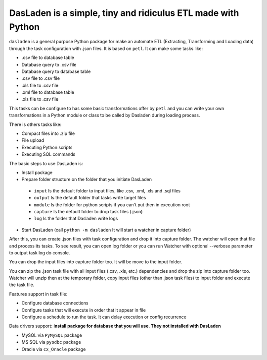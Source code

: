 DasLaden is a simple, tiny and ridiculus ETL made with Python
=============================================================

``dasladen`` is a general purpose Python package for make an automate ETL (Extracting, Transforming and
Loading data) through the task configuration with .json files. It is based on ``petl``.
It can make some tasks like:

- .csv file to database table
- Database query to .csv file
- Database query to database table
- .csv file to .csv file
- .xls file to .csv file
- .xml file to database table
- .xls file to .csv file

This tasks can be configure to has some basic transformations offer by ``petl`` and you can write your own
transformations in a Python module or class to be called by Dasladen during loading process.

There is others tasks like:

- Compact files into .zip file
- File upload
- Executing Python scripts
- Executing SQL commands

The basic steps to use DasLaden is:

- Install package
- Prepare folder structure on the folder that you initiate DasLaden
 - ``input`` Is the default folder to input files, like .csv, .xml, .xls and .sql files
 - ``output`` Is the default folder that tasks write target files
 - ``module`` Is the folder for python scripts if you can't put then in execution root
 - ``capture`` Is the default folder to drop task files (.json)
 - ``log`` Is the folder that Dasladen write logs
- Start DasLaden (call ``python -m dasladen`` It will start a watcher in capture folder)

After this, you can create .json files with task configuration and drop it into capture folder.
The watcher will open that file and process its tasks. To see result, you can open log folder
or you can run Watcher with optional --verbose parameter to output task log do console.

You can drop the input files into capture folder too. It will be move to the input folder.

You can zip the .json task file with all input files (.csv, .xls, etc.) dependencies and drop
the zip into capture folder too. Watcher will unzip then at the temporary folder, copy input
files (other than .json task files) to input folder and execute the task file.

Features support in task file:

- Configure database connections
- Configure tasks that will execute in order that it appear in file
- Configure a schedule to run the task. It can delay execution or config recurrence

Data drivers support: **install package for database that you will use. They not installed with DasLaden**

- MySQL via ``PyMySQL`` package
- MS SQL via ``pyodbc`` package
- Oracle via ``cx_Oracle`` package


